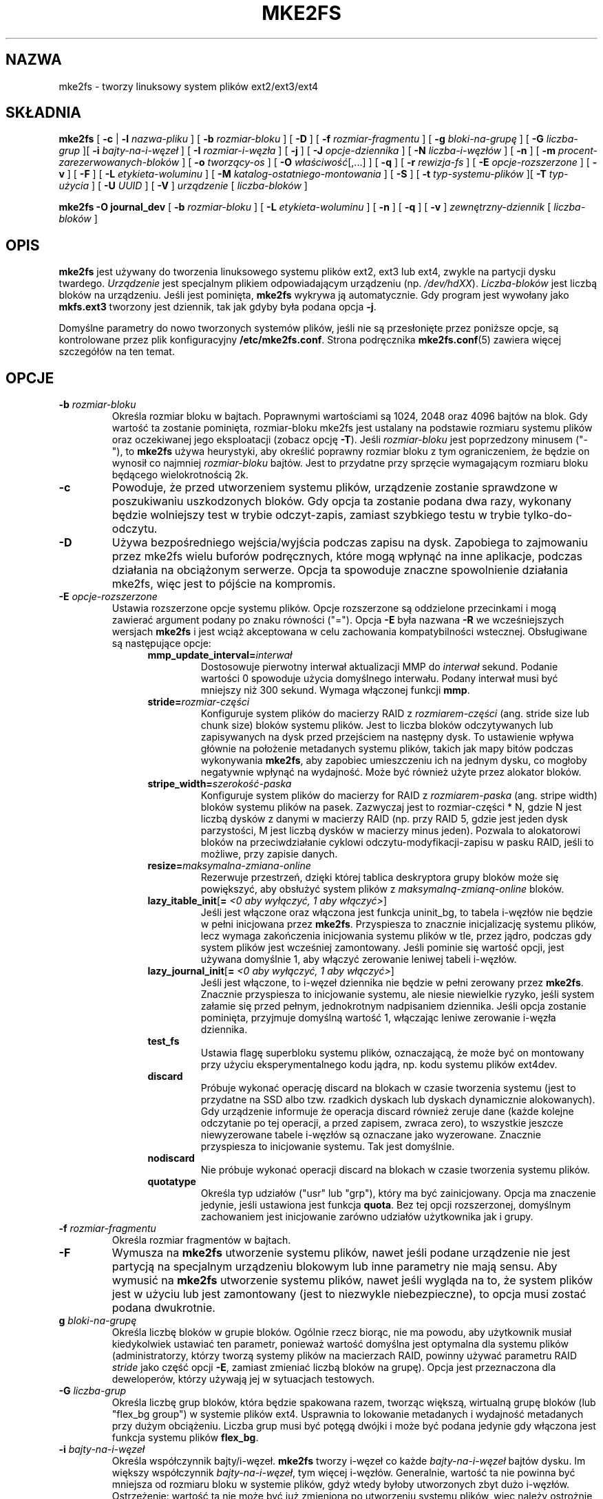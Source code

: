 .\" -*- nroff -*-
.\" Copyright 1993, 1994, 1995 by Theodore Ts'o.  All Rights Reserved.
.\" This file may be copied under the terms of the GNU Public License.
.\"
.\"*******************************************************************
.\"
.\" This file was generated with po4a. Translate the source file.
.\"
.\"*******************************************************************
.\" This file is distributed under the same license as original manpage
.\" Copyright of the original manpage:
.\" Copyright © 1993-2008 Theodore Ts'o (GPL-2)
.\" Copyright © of Polish translation:
.\" Przemek Borys (PTM) <pborys@dione.ids.pl>, 1999.
.\" Grzegorz Goławski (PTM) <grzegol@pld.org.pl>, 2002.
.\" Michał Kułach <michal.kulach@gmail.com>, 2012.
.TH MKE2FS 8 "kwiecień 2012" "E2fsprogs wersja 1.42.2" 
.SH NAZWA
mke2fs \- tworzy linuksowy system plików ext2/ext3/ext4
.SH SKŁADNIA
\fBmke2fs\fP [ \fB\-c\fP | \fB\-l\fP \fInazwa\-pliku\fP ] [ \fB\-b\fP \fIrozmiar\-bloku\fP ] [
\fB\-D\fP ] [ \fB\-f\fP \fIrozmiar\-fragmentu\fP ] [ \fB\-g\fP \fIbloki\-na\-grupę\fP ] [ \fB\-G\fP
\fIliczba\-grup\fP ][ \fB\-i\fP \fIbajty\-na\-i\-węzeł\fP ] [ \fB\-I\fP \fIrozmiar\-i\-węzła\fP ] [
\fB\-j\fP ] [ \fB\-J\fP \fIopcje\-dziennika\fP ] [ \fB\-N\fP \fIliczba\-i\-węzłów\fP ] [ \fB\-n\fP ]
[ \fB\-m\fP \fIprocent\-zarezerwowanych\-bloków\fP ] [ \fB\-o\fP \fItworzący\-os\fP ] [ \fB\-O\fP
\fIwłaściwość\fP[,...] ] [ \fB\-q\fP ] [ \fB\-r\fP \fIrewizja\-fs\fP ] [ \fB\-E\fP
\fIopcje\-rozszerzone\fP ] [ \fB\-v\fP ] [ \fB\-F\fP ] [ \fB\-L\fP \fIetykieta\-woluminu\fP ] [
\fB\-M\fP \fIkatalog\-ostatniego\-montowania\fP ] [ \fB\-S\fP ]  [ \fB\-t\fP
\fItyp\-systemu\-plików\fP ][ \fB\-T\fP \fItyp\-użycia\fP ] [ \fB\-U\fP \fIUUID\fP ] [ \fB\-V\fP ]
\fIurządzenie\fP [ \fIliczba\-bloków\fP ]
.sp
.\" No external-journal specific journal options yet (size is ignored)
.\" [
.\" .B \-J
.\" .I journal-options
.\" ]
\fBmke2fs \-O journal_dev\fP [ \fB\-b\fP \fIrozmiar\-bloku\fP ] [ \fB\-L\fP
\fIetykieta\-woluminu\fP ] [ \fB\-n\fP ] [ \fB\-q\fP ] [ \fB\-v\fP ] \fIzewnętrzny\-dziennik\fP
[ \fIliczba\-bloków\fP ]
.SH OPIS
\fBmke2fs\fP jest używany do tworzenia linuksowego systemu plików ext2, ext3
lub ext4, zwykle na partycji dysku twardego. \fIUrządzenie\fP jest specjalnym
plikiem odpowiadającym urządzeniu (np. \fI/dev/hdXX\fP). \fILiczba\-bloków\fP jest
liczbą bloków na urządzeniu. Jeśli jest pominięta, \fBmke2fs\fP wykrywa ją
automatycznie. Gdy program jest wywołany jako \fBmkfs.ext3\fP tworzony jest
dziennik, tak jak gdyby była podana opcja \fB\-j\fP.
.PP
Domyślne parametry do nowo tworzonych systemów plików, jeśli nie są
przesłonięte przez poniższe opcje, są kontrolowane przez plik konfiguracyjny
\fB/etc/mke2fs.conf\fP. Strona podręcznika \fBmke2fs.conf\fP(5) zawiera więcej
szczegółów na ten temat.
.SH OPCJE
.TP 
\fB\-b\fP\fI rozmiar\-bloku\fP
Określa rozmiar bloku w bajtach. Poprawnymi wartościami są 1024, 2048 oraz
4096 bajtów na blok. Gdy wartość ta zostanie pominięta, rozmiar\-bloku mke2fs
jest ustalany na podstawie rozmiaru systemu plików oraz oczekiwanej jego
eksploatacji (zobacz opcję \fB\-T\fP). Jeśli \fIrozmiar\-bloku\fP jest poprzedzony
minusem ("\-"), to \fBmke2fs\fP używa heurystyki, aby określić poprawny rozmiar
bloku z tym ograniczeniem, że będzie on wynosił co najmniej \fIrozmiar\-bloku\fP
bajtów. Jest to przydatne przy sprzęcie wymagającym rozmiaru bloku będącego
wielokrotnością 2k.
.TP 
\fB\-c\fP
Powoduje, że przed utworzeniem systemu plików, urządzenie zostanie
sprawdzone w poszukiwaniu uszkodzonych bloków. Gdy opcja ta zostanie podana
dwa razy, wykonany będzie wolniejszy test w trybie odczyt\-zapis, zamiast
szybkiego testu w trybie tylko\-do\-odczytu.
.TP 
\fB\-D\fP
Używa bezpośredniego wejścia/wyjścia podczas zapisu na dysk. Zapobiega to
zajmowaniu przez mke2fs wielu buforów podręcznych, które mogą wpłynąć na
inne aplikacje, podczas działania na obciążonym serwerze. Opcja ta spowoduje
znaczne spowolnienie działania mke2fs, więc jest to pójście na kompromis.
.TP 
\fB\-E\fP\fI opcje\-rozszerzone\fP
Ustawia rozszerzone opcje systemu plików. Opcje rozszerzone są oddzielone
przecinkami i mogą zawierać argument podany po znaku równości ("="). Opcja
\fB\-E\fP była nazwana \fB\-R\fP we wcześniejszych wersjach \fBmke2fs\fP i jest wciąż
akceptowana w celu zachowania kompatybilności wstecznej. Obsługiwane są
następujące opcje:
.RS 1.2i
.TP 
\fBmmp_update_interval=\fP\fIinterwał\fP
Dostosowuje pierwotny interwał aktualizacji MMP do \fIinterwał\fP
sekund. Podanie wartości 0 spowoduje użycia domyślnego interwału. Podany
interwał musi być mniejszy niż 300 sekund. Wymaga włączonej funkcji \fBmmp\fP.
.TP 
\fBstride=\fP\fIrozmiar\-części\fP
Konfiguruje system plików do macierzy RAID z \fIrozmiarem\-części\fP
(ang. stride size lub chunk size) bloków systemu plików. Jest to liczba
bloków odczytywanych lub zapisywanych na dysk przed przejściem na następny
dysk. To ustawienie wpływa głównie na położenie metadanych systemu plików,
takich jak mapy bitów podczas wykonywania \fBmke2fs\fP, aby zapobiec
umieszczeniu ich na jednym dysku, co mogłoby negatywnie wpłynąć na
wydajność. Może być również użyte przez alokator bloków.
.TP 
\fBstripe_width=\fP\fIszerokość\-paska\fP
Konfiguruje system plików do macierzy for RAID z \fIrozmiarem\-paska\fP
(ang. stripe width) bloków systemu plików na pasek. Zazwyczaj jest to
rozmiar\-części * N, gdzie N jest liczbą dysków z danymi w macierzy RAID
(np. przy RAID 5, gdzie jest jeden dysk parzystości, M jest liczbą dysków w
macierzy minus jeden). Pozwala to alokatorowi bloków na przeciwdziałanie
cyklowi odczytu\-modyfikacji\-zapisu w pasku RAID, jeśli to możliwe, przy
zapisie danych.
.TP 
\fBresize=\fP\fImaksymalna\-zmiana\-online\fP
Rezerwuje przestrzeń, dzięki której tablica deskryptora grupy bloków może
się powiększyć, aby obsłużyć system plików z \fImaksymalną\-zmianą\-online\fP
bloków.
.TP 
\fBlazy_itable_init\fP[\fB= \fP\fI<0 aby wyłączyć, 1 aby włączyć>\fP]
Jeśli jest włączone oraz włączona jest funkcja uninit_bg, to tabela i\-węzłów
nie będzie w pełni inicjowana przez \fBmke2fs\fP. Przyspiesza to znacznie
inicjalizację systemu plików, lecz wymaga zakończenia inicjowania systemu
plików w tle, przez jądro, podczas gdy system plików jest wcześniej
zamontowany. Jeśli pominie się wartość opcji, jest używana domyślnie 1, aby
włączyć zerowanie leniwej tabeli i\-węzłów.
.TP 
\fBlazy_journal_init\fP[\fB= \fP\fI<0 aby wyłączyć, 1 aby włączyć>\fP]
Jeśli jest włączone, to i\-węzeł dziennika nie będzie w pełni zerowany przez
\fBmke2fs\fP. Znacznie przyspiesza to inicjowanie systemu, ale niesie
niewielkie ryzyko, jeśli system załamie się przed pełnym, jednokrotnym
nadpisaniem dziennika. Jeśli opcja zostanie pominięta, przyjmuje domyślną
wartość 1, włączając leniwe zerowanie i\-węzła dziennika.
.TP 
\fBtest_fs\fP
Ustawia flagę superbloku systemu plików, oznaczającą, że może być on
montowany przy użyciu eksperymentalnego kodu jądra, np. kodu systemu plików
ext4dev.
.TP 
\fBdiscard\fP
Próbuje wykonać operację discard na blokach w czasie tworzenia systemu (jest
to przydatne na SSD albo tzw. rzadkich dyskach lub dyskach dynamicznie
alokowanych). Gdy urządzenie informuje że operacja discard również zeruje
dane (każde kolejne odczytanie po tej operacji, a przed zapisem, zwraca
zero), to wszystkie jeszcze niewyzerowane tabele i\-węzłów są oznaczane jako
wyzerowane. Znacznie przyspiesza to inicjowanie systemu. Tak jest domyślnie.
.TP 
\fBnodiscard\fP
Nie próbuje wykonać operacji discard na blokach w czasie tworzenia systemu
plików.
.TP 
\fBquotatype\fP
Określa typ udziałów ("usr" lub "grp"), który ma być zainicjowany. Opcja ma
znaczenie jedynie, jeśli ustawiona jest funkcja \fBquota\fP. Bez tej opcji
rozszerzonej, domyślnym zachowaniem jest inicjowanie zarówno udziałów
użytkownika jak i grupy.
.RE
.TP 
\fB\-f\fP\fI rozmiar\-fragmentu\fP
Określa rozmiar fragmentów w bajtach.
.TP 
\fB\-F\fP
Wymusza na \fBmke2fs\fP utworzenie systemu plików, nawet jeśli podane
urządzenie nie jest partycją na specjalnym urządzeniu blokowym lub inne
parametry nie mają sensu. Aby wymusić na \fBmke2fs\fP utworzenie systemu
plików, nawet jeśli wygląda na to, że system plików jest w użyciu lub jest
zamontowany (jest to niezwykle niebezpieczne), to opcja musi zostać podana
dwukrotnie.
.TP 
\fBg\fP\fI bloki\-na\-grupę\fP
Określa liczbę bloków w grupie bloków. Ogólnie rzecz biorąc, nie ma powodu,
aby użytkownik musiał kiedykolwiek ustawiać ten parametr, ponieważ wartość
domyślna jest optymalna dla systemu plików (administratorzy, którzy tworzą
systemy plików na macierzach RAID, powinny używać parametru RAID \fIstride\fP
jako część opcji \fB\-E\fP, zamiast zmieniać liczbą bloków na grupę). Opcja jest
przeznaczona dla deweloperów, którzy używają jej w sytuacjach testowych.
.TP 
\fB\-G\fP\fI liczba\-grup\fP
Określa liczbę grup bloków, która będzie spakowana razem, tworząc większą,
wirtualną grupę bloków (lub "flex_bg group") w systemie plików
ext4. Usprawnia to lokowanie metadanych i wydajność metadanych przy dużym
obciążeniu. Liczba grup musi być potęgą dwójki i może być podana jedynie gdy
włączona jest funkcja systemu plików \fBflex_bg\fP.
.TP 
\fB\-i\fP\fI bajty\-na\-i\-węzeł\fP
Określa współczynnik bajty/i\-węzeł.  \fBmke2fs\fP tworzy i\-węzeł co każde
\fIbajty\-na\-i\-węzeł\fP bajtów dysku. Im większy współczynnik
\fIbajty\-na\-i\-węzeł\fP, tym więcej i\-węzłów. Generalnie, wartość ta nie powinna
być mniejsza od rozmiaru bloku w systemie plików, gdyż wtedy byłoby
utworzonych zbyt dużo i\-węzłów. Ostrzeżenie: wartość ta nie może być już
zmieniona po utworzeniu systemu plików, więc należy ostrożnie dobrać wartość
tego parametru.
.TP 
\fB\-I\fP\fI rozmiar\-i\-węzła\fP
Określa rozmiar każdego i\-węzła w bajtach. \fBmke2fs\fP tworzy domyślnie
256\-bajtowe i\-węzły. W jądrach w wersji późniejszej niż 2.6.10 i od
niektórych wcześniejszych dostawców jąder, jest możliwe wykorzystanie
i\-węzłów większych niż 128 bajtów, do przechowania rozszerzonych atrybutów,
do zwiększenia wydajności. Wartość \fIrozmiaru\-i\-węzła\fP musi być potęgą
dwójki, większą lub równą 128. Większy rozmiar \fIrozmiaru\-i\-węzła\fP powoduje
zwiększenie powierzchni zajmowanej przez tabelę i\-węzłów i zredukowanie
użytecznej powierzchni systemu plików, a może również negatywnie wpłynąć na
wydajność. Atrybuty rozszerzone przechowywane w dużych i\-węzłach nie są
widziane przez starsze jądra i takie systemy plików nie będą w ogóle
montowalne przez jądra 2.4. Nie da się zmienić tej wartości po utworzeniu
systemu plików.
.TP 
\fB\-j\fP
Powoduje utworzenie system plików z księgowaniem ext3. Gdy nie podano opcji
\fB\-J\fP, przy tworzeniu dziennika zostaną użyte domyślne parametry oraz
dobrany będzie właściwy rozmiar tego dziennika (na podstawie wielkości
systemu plików) przechowywanego we wnętrzu systemu plików. Proszę zauważyć,
że trzeba korzystać z jądra posiadającego wsparcie dla ext3, aby móc używać
dziennika.
.TP 
\fB\-J\fP\fI opcje\-dziennika\fP
Tworzy dziennik ext3 używając opcji podanych z linii poleceń. Opcje te są
oddzielone przecinkami i mogą posiadać argument, podawany po znaku równości
('=').  Obsługiwane są następujące opcje:
.RS 1.2i
.TP 
\fBsize=\fP\fIrozmiar\-dziennika\fP
Tworzy wewnętrzny dziennik (np. przechowywany wewnątrz systemu plików) o
rozmiarze \fIrozmiar\-dziennika\fP megabajtów.  Rozmiar dziennika musi wynosić
co najmniej 1024 bloki systemu plików (np. 1MB przy korzystaniu z bloków 1k,
4MB przy blokach 4k, itd.) i nie może być większy niż 10\ 240\ 000 bloków
systemu plików lub połowę całkowitego rozmiaru systemu plików (mniejsza z
tych dwóch wartości).
.TP 
\fBdevice=\fP\fIzewnętrzny\-dziennik\fP
Przyłącza dziennik system plików do urządzenia blokowego znajdującego się na
\fIzewnętrzny\-dziennik\fP.  Zewnętrzny dziennik musi być utworzony za pomocą
polecenia
.IP
\fBmke2fs \-O journal_dev\fP \fIzewnętrzny\-dziennik\fP
.IP
Proszę zauważyć, że \fIzewnętrzny\-dziennik\fP musi zostać utworzony z tą samą
wielkością bloku jak nowy system plików. Dodatkowo, o ile obsługa dołączania
wielu systemów plików do pojedynczego dziennika zewnętrznego jest obecna,
jądro Linux i \fBe2fsck\fP(8) nie obsługuje na razie dzielonych dzienników
zewnętrznych.
.IP
Zamiast bezpośredniego podawania nazwy urządzenia, \fIzewnętrzny\-dziennik\fP
można podać w postaci \fBLABEL=\fP\fIetykieta\fP lub \fBUUID=\fP\fIUUID\fP. Wtedy
zewnętrzny dziennik zostanie znaleziony poprzez etykietę woluminu lub UUID
przechowywany w superbloku ext2 na początku dziennika.  Do wyświetlenia
nazwy woluminu oraz UUID urządzenia dziennika użyj \fBdumpe2fs\fP(8).  Zobacz
także opcję \fB\-L\fP \fBtune2fs\fP(8).
.RE
.IP
Dla danego systemu plików można podać tylko jedną z opcji: \fBsize\fP lub
\fBdevice\fP.
.TP 
\fB\-l\fP\fI nazwa\-pliku\fP
Powoduje odczytanie listy uszkodzonych bloków z \fInazwy\-pliku\fP. Proszę
zauważyć, że numery bloków na liście zepsutych bloków muszą być wygenerowane
przy użyciu takiego samego rozmiaru bloków jaki użyty był w mke2fs. W
rezultacie opcja \fB\-c\fP do \fBmke2fs\fP jest prostszą i mniej podatną na błędy
metodą sprawdzenia dysku pod kątem zepsutych bloków przed formatowaniem go,
gdyż \fBmke2fs\fP automatycznie podaje odpowiednie parametry do programu
\fBbadblocks\fP.
.TP 
\fB\-L\fP\fI nowa\-etykieta\-woluminu\fP
Ustawia etykietę woluminu systemu plików na
\fInową\-etykietę\-woluminu\fP. Maksymalna długość etykiety woluminu to 16
bajtów.
.TP 
\fB\-m\fP\fI procent\-zarezerowanych\-bloków\fP
Określa procent bloków systemu plików, zarezerwowanych dla
superużytkownika. Zapobiega to fragmentacji i pozwala demonom działających z
uprawnieniami roota, takim jak \fBsyslogd\fP(8), na poprawne kontynuowanie
działania po tym, gdy procesy nieuprzywilejowane nie będą już mogły
zapisywać do systemu plików. Domyślna wartość to 5%.
.TP 
\fB\-M\fP\fI ostatnio\-zamontowany\-katalog\fP
Ustawia katalog ostatniego montowania systemu plików. Opcja ta może być
użyteczna ze względu na aplikacje, dla których katalog ostatniego montowania
wskazuje, gdzie należy zamontować dany system plików.
.TP 
\fB\-n\fP
Powoduje, że \fBmke2fs\fP nie tworzy systemu plików, lecz wyświetla co
zrobiłby, gdyby miał go utworzyć. Można wykorzystać tę opcję do określenia
położenia zapasowych superbloków danego systemu plików tak długo, jak
parametry \fBmke2fs\fP, które były podane podczas pierwotnego tworzenia systemu
plików, są ponownie użyte (oczywiście z dodaną opcją \fB\-n\fP).
.TP 
\fB\-N\fP\fI liczba\-i\-węzłów\fP
Zmienia domyślnie wyliczoną liczbę i\-węzłów, które powinny być zarezerwowane
dla systemu plików (a która bazuje na liczbie bloków i współczynniku
\fIbajty\-na\-i\-węzeł\fP).  To pozwala użytkownikowi podać bezpośrednio liczbę
żądanych i\-węzłów.
.TP 
\fB\-o\fP\fI tworzący\-os\fP
Służy do ręcznej zmiany domyślnej wartości pola "creator operating system"
(tworzący system operacyjny) systemu plików. Normalnie pole to jest
ustawiane na nazwę systemu operacyjnego, do którego skompilowano plik
wykonywalny \fBmke2fs\fP.
.TP 
\fB\-O \fP\fIwłaściwość\fP[\fB,\fP\fI...\fP]
Tworzy system plików z podanymi właściwościami (opcjami systemu plików),
przesłaniając domyślne opcje systemu plików. Właściwości, które są włączane
domyślnie, są podane w relacji \fIbase_features\fP, albo w sekcji \fI[defaults]\fP
pliku \fB/etc/mke2fs.conf\fP , albo w podsekcji \fI[fs_types]\fP w przypadku typów
użycia, zgodnie z opcją \fB\-T\fP, zmodyfikowane później przez relację
\fIfeatures\fP z podsekcji \fI[fs_types\fP] w przypadku systemu plików i typów
użycia. Strona podręcznika \fBmke2fs.conf\fP(5) zawiera więcej
szczegółów. Konfiguracja charakterystyczna dla danego system plików
mieszcząca się w sekcji \fI[fs_types]\fP przesłoni domyślne opcje globalne z
sekcji \fI[defaults]\fP.
.sp
Właściwość systemu plików będzie edytowana później albo przez zestaw
właściwości podanych przez tę opcję lub, jeśli nie użyto tej opcji, przez
relację \fIdefault_features\fP do tworzonych typów systemów plików, lub w
sekcji \fI[defaults]\fP pliku konfiguracyjnego.
.sp
Zestaw właściwości systemu plików składa się z listy właściwości,
oddzielonych przecinkami, które mają być włączone. Aby wyłączyć którąś
funkcję, należy poprzedzić nazwę właściwości znakiem karetki
("^"). Pseudo\-właściwość "none" wyłączy wszystkie właściwości systemu
plików.
.RS 1.2i
.TP 
\fBdir_index\fP
Używa haszowanych B\-drzew, aby przyspieszyć przeszukiwanie dużych katalogów.
.TP 
\fBextent\fP
Zamiast używać pośredniego schematu bloków do przechowywania położenia
bloków z danymi w i\-węźle, używa w zamian ekstentów. Jest to znacznie
wydajniejsze kodowanie, które przyspiesza dostęp do systemu plików,
szczególnie do dużych plików.
.TP 
\fBfiletype\fP
Przechowuje informacje o typach plików we wpisach katalogów.
.TP 
\fBflex_bg\fP
Pozwala metadanym grup bloków (mapom bitów i tabelom i\-węzłów) na bycie
umieszczanym w dowolnym miejscu nośnika. Co więcej, \fBmke2fs\fP będzie
umieszczał je razem, poczynając od pierwszej grupy bloków każdego "flex_bg
group". Rozmiar flex_bg group można podać przy użyciu opcji \fB\-G\fP.
.TP 
\fBhas_journal\fP
Tworzy dziennik ext3 (tak jak przy użyciu opcji \fB\-j\fP).
.TP 
\fBjournal_dev\fP
Tworzy zewnętrzny dziennik ext3 na podanym urządzeniu zamiast w systemie
plików ext2.  Proszę zauważyć, że \fIzewnętrzny\-dziennik\fP musi być utworzony
z takim samym rozmiarem bloku jak system plików, który będzie go używał.
.TP 
\fBlarge_file\fP
System plików może zawierać pliki większe niż 2 GB (obecne jądra ustawiają
tę funkcję automatycznie, gdy tylko tworzony jest plik większy niż 2 GB).
.TP 
\fBquota\fP
Tworzy i\-węzły udziałów (trzeci i\-węzeł do udziałów użytkownika i czwarty do
udziałów grupy) i ustawia je w superbloku. Z tą właściwością, udziały są
włączane automatycznie, przy montowaniu systemu plików.
.TP 
\fBresize_inode\fP
Rezerwuje przestrzeń, dzięki której tabela deskryptora grupy bloków może się
powiększyć w przyszłości. Przydatne do zmiany rozmiaru "w locie" za pomocą
\fBresize2fs\fP. Domyślnie, \fBmke2fs\fP będzie próbował zarezerwować
wystarczającą przestrzeń, aby system plików mógł powiększyć się 1024
razy. Można to zmienić, przy użyciu opcji rozszerzonej \fBresize\fP.
.TP 
\fBsparse_super\fP
Tworzy system plików z mniejszą liczbą kopii zapasowych superbloku
(oszczędza miejsce na dużych systemach plików).
.TP 
\fBuninit_bg\fP
Tworzy system plików, bez inicjowania wszystkich grup bloków. Ta właściwość
włącza również sumy kontrolne i statystyki najwyższego użytego i\-węzła w
każdej grupie bloków. Funkcja ta może znacznie przyspieszyć tworzenie
systemu plików (jeśli włączono lazy_itable_init), może również zdecydowanie
zmniejszyć czas potrzebny na wykonanie \fBe2fsck\fP. Jest obsługiwana wyłącznie
przez system plików ext4, w ostatnich jądrach Linux.
.RE
.TP 
\fB\-q\fP
Ciche wywołanie. Przydatne gdy \fBmke2fs\fP jest uruchamiany ze skryptu.
.TP 
\fB\-r\fP\fI rewizja\fP
Ustawia rewizję (wersję) systemu plików dla nowego systemu plików. Proszę
zauważyć, że jądra 1.2 wspierają jedynie systemy plików o rewizji
0. Domyślnie tworzone są systemy plików o rewizji 1.
.TP 
\fB\-S\fP
.\" .TP
.\" .BI \-t " test"
.\" Check the device for bad blocks before creating the file system
.\" using the specified test.
Zapisuje jedynie superblok i deskryptory grupy. Przydaje się, gdy uszkodzony
zostanie cały superblok i kopie zapasowe superbloków. Jest to ostateczna
metoda odzyskania. Powoduje ona, że \fBmke2fs\fP ponownie inicjuje superblok i
deskryptory grup, lecz nie dotyka tablicy i\-węzłów, bloku, ani map bitowych
i\-węzłów.  Natychmiast po użyciu tej opcji należy uruchomić program
\fBe2fsck\fP, a i tak nie jest pewne, czy że uda się odzyskać jakiekolwiek
dane. Podczas korzystania z tej opcji najważniejsze jest ustawienie dobrego
rozmiaru bloku systemu plików. Bez tego nie ma żadnej szansy na odzyskanie
danych.
.TP 
\fB\-T\fP\fI typ\-systemu\-plików\fP
Określa typ systemu plików (np. ext2, ext3, ext4 itp.) do utworzenia. Jeśli
nie poda się tej opcji, \fBmke2fs\fP wybierze domyślny na podstawie polecenia,
które go uruchomiło (np. mkfs.ext2, mkfs.ext3 itd.) lub na podstawie
domyślnego systemu plików, zdefiniowanego plikiem
\fB/etc/mke2fs.conf\fP(5). Opcja kontroluje, który system plików jest używany
jako domyślny, na podstawie wpisu konfiguracyjnego \fBfstypes\fP w
\fB/etc/mke2fs.conf\fP(5).
.sp
Jeśli opcja \fB\-O\fP jest użyta do jawnego dodania lub usunięcia opcji systemu
plików, które powinny być ustawiane w nowo tworzonych systemach plików, to
wynikowy system plików może nie być obsługiwany przez żądany
\fItyp\-systemu\-plików\fP. (np. "\fBmke2fs \-t ext3 \-O extent /dev/sdXX\fP" utworzy
system plików, który nie jest obsługiwany przez implementację ext3 w jądrze
Linux, a "\fBmke2fs \-t ext3 \-O ^has_journal /dev/hdXX\fP" utworzy system plików
nieposiadający dziennika i, w związku z tym, nieobsługiwany przez kod
systemu plików ext3 w jądrze Linux).
.TP 
\fB\-T\fP\fI typ\-użycia\fP[\fB,\fP\fI...\fP]
Określa, w jaki sposób dany system plików będzie wykorzystywany. Dzięki temu
\fBmke2fs\fP może wybrać optymalne parametry dla systemu plików. Obsługiwane
typy użycia są zdefiniowane w pliku konfiguracyjnym
\fB/etc/mke2fs.conf\fP(5). Użytkownik może podać jeden lub więcej typów użycia,
za pomocą listy, oddzielając poszczególne pozycje przecinkiem.
.sp
Jeśli nie poda się tej opcji, to \fBmke2fs\fP wybierze pojedynczy, domyślny typ
użycia, bazując na rozmiarze tworzonego systemu plików. Jeśli rozmiar
systemu plików jest równy lub mniejszy od 3 megabajtów, to \fBmke2fs\fP użyje
typu \fIfloppy\fP (dyskietka) systemu plików. Jeśli rozmiar będzie się zawierał
w przedziale 3\-512 megabajtów, to \fBmke2fs\fP utworzy system plików typu
\fIsmall\fP (mały). Jeśli rozmiar systemu plików będzie większy lub równy 4
terabajty, ale mniejszy niż 16 terabajtów, użytym typem będzie \fIbig\fP
(duży). W przypadku systemu plików o wielkości ponad 16 terabajtów, użyty
zostanie typ \fIhuge\fP (ogromny). W pozostałych przypadkach, \fBmke2fs\fP(8)
użyje domyślnego typu systemu plików: \fIdefault\fP.
.TP 
\fB\-U\fP\fI UUID\fP
Tworzy system plików z podanym UUID\-em.
.TP 
\fB\-v\fP
Wypisuje szczegółowe informacje.
.TP 
\fB\-V\fP
Wypisuje numer wersji \fBmke2fs\fP i wychodzi.
.SH ŚRODOWISKO
.TP 
\fBMKE2FS_SYNC\fP
Jeśli jest ustawiona na niezerową wartość całkowitą, to jej wartość jest
używana do określenia częstości wywoływania \fBsync\fP(2) podczas inicjowania
tabeli i\-węzłów.
.TP 
\fBMKE2FS_CONFIG\fP
Określa położenie pliku konfiguracyjnego (patrz \fBmke2fs.conf\fP(5)).
.TP 
\fBMKE2FS_FIRST_META_BG\fP
Jeśli jest ustawiona na niezerową wartość całkowitą, to jej wartość jest
używana do określenia pierwszej grupy metabloków. Przeznaczona jest głównie
do debugowania.
.TP 
\fBMKE2FS_DEVICE_SECTSIZE\fP
Jeśli jest ustawiona na niezerową wartość całkowitą, to jej wartość jest
używana do określenia fizycznego rozmiaru sektora \fIurządzenia\fP.
.TP 
\fBMKE2FS_SKIP_CHECK_MSG\fP
Jeśli jest ustawiona, nie są pokazywane wiadomości automatycznego
sprawdzania systemu plików, spowodowane liczbą montowań lub interwałem
sprawdzania.
.SH AUTOR
Ta wersja \fBmke2fs\fP została napisana przez Theodora Ts'o
<tytso@mit.edu>.
.SH BŁĘDY
\fBmke2fs\fP przyjmuje opcję \fB\-f,\fP lecz obecnie ją ignoruje, gdyż drugi
rozszerzony system plików jeszcze nie obsługuje fragmentów.
.br
Mogą być też inne. Proszę zgłaszać je autorowi.
.SH DOSTĘPNOŚĆ
\fBmke2fs\fP jest częścią pakietu e2fsprogs i jest dostępne na stronie
http://e2fsprogs.sourceforge.net.
.SH "ZOBACZ TAKŻE"
\fBmke2fs.conf\fP(5), \fBbadblocks\fP(8), \fBdumpe2fs\fP(8), \fBe2fsck\fP(8),
\fBtune2fs\fP(8)
.SH TŁUMACZENIE
Autorami polskiego tłumaczenia niniejszej strony podręcznika man są:
Przemek Borys (PTM) <pborys@dione.ids.pl>,
Grzegorz Goławski (PTM) <grzegol@pld.org.pl>
i
Michał Kułach <michal.kulach@gmail.com>.
.PP
Polskie tłumaczenie jest częścią projektu manpages-pl; uwagi, pomoc, zgłaszanie błędów na stronie http://sourceforge.net/projects/manpages-pl/. Jest zgodne z wersją \fB 1.42.4 \fPoryginału.
